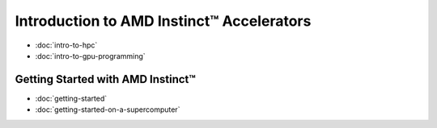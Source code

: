 .. meta::
        :description: Introduction to AMD Instinct™ Accelerators
        :keywords: AMD, Instinct, ROCm, HIP, GPU

Introduction to AMD Instinct™ Accelerators
******************************************

* :doc:`intro-to-hpc`
* :doc:`intro-to-gpu-programming`

Getting Started with AMD Instinct™
==================================

* :doc:`getting-started`
* :doc:`getting-started-on-a-supercomputer`